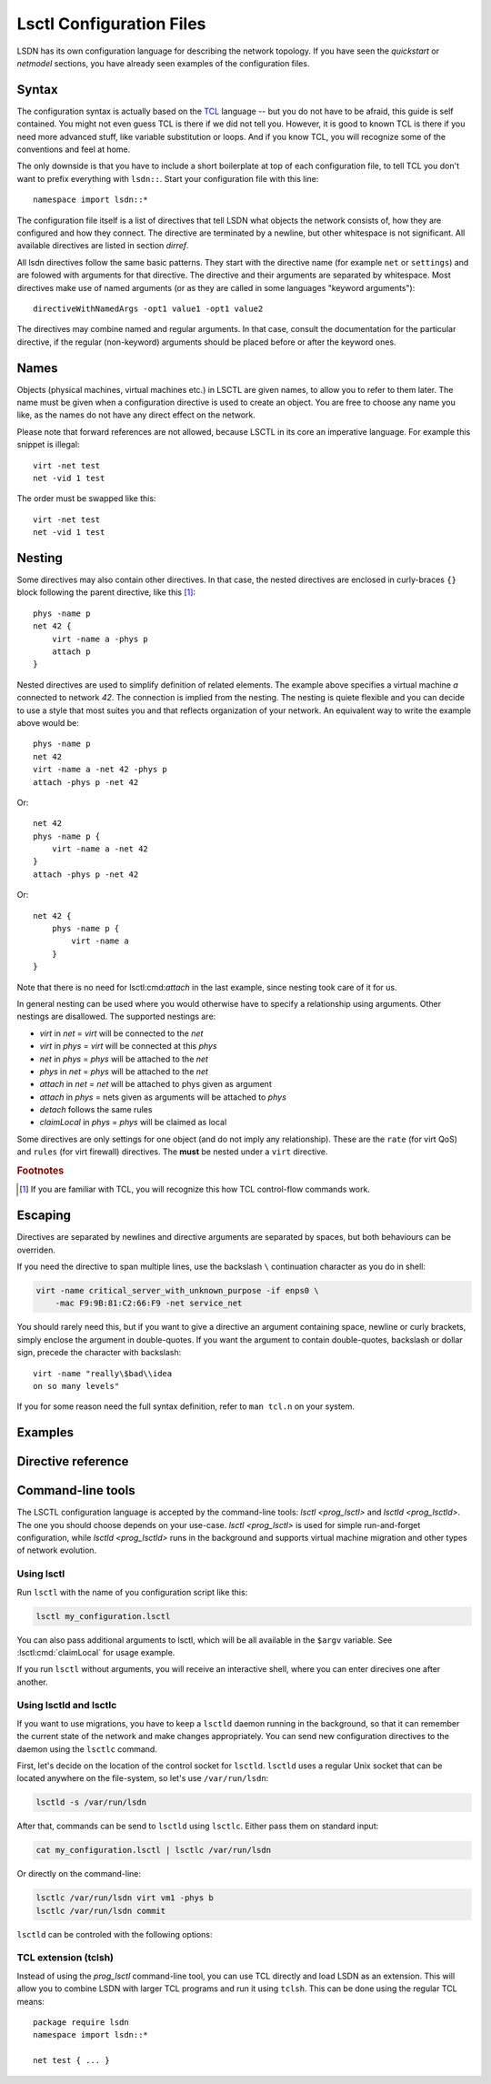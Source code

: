 .. highlight:: tcl

==========================
Lsctl Configuration Files
==========================

LSDN has its own configuration language for describing the network topology. If
you have seen the `quickstart` or `netmodel` sections, you have already seen
examples of the configuration files.

-------
Syntax
-------

The configuration syntax is actually based on the TCL_ language -- but you do
not have to be afraid, this guide is self contained. You might not even guess
TCL is there if we did not tell you. However, it is good to known TCL is there
if you need more advanced stuff, like variable substitution or loops. And if you
know TCL, you will recognize some of the conventions and feel at home.

.. _TCL: https://www.tcl.tk/

The only downside is that you have to include a short boilerplate at top of each
configuration file, to tell TCL you don't want to prefix everything with
``lsdn::``.  Start your configuration file with this line: ::

    namespace import lsdn::*

The configuration file itself is a list of directives that tell LSDN what
objects the network consists of, how they are configured and how they connect.
The directive are terminated by a newline, but other whitespace is not
significant. All available directives are listed in section `dirref`.

All lsdn directives follow the same basic patterns. They start with the
directive name (for example ``net`` or ``settings``) and are folowed with
arguments for that directive. The directive and their arguments are separated by
whitespace. Most directives make use of named arguments (or as they are called in some
languages "keyword arguments"): ::

    directiveWithNamedArgs -opt1 value1 -opt1 value2

The directives may combine named and regular arguments. In that case, consult
the documentation for the particular directive, if the regular (non-keyword)
arguments should be placed before or after the keyword ones.

-----
Names
-----

Objects (physical machines, virtual machines etc.) in LSCTL are given names, to
allow you to refer to them later. The name must be given when a configuration
directive is used to create an object. You are free to choose any name you like,
as the names do not have any direct effect on the network.

Please note that forward references are not allowed, because LSCTL in its core
an imperative language. For example this snippet is illegal: ::

    virt -net test
    net -vid 1 test

The order must be swapped like this: ::

    virt -net test
    net -vid 1 test

--------
Nesting
--------

Some directives may also contain other directives. In that case, the nested
directives are enclosed in curly-braces ``{}`` block following the parent
directive, like this [#f1]_: ::

    phys -name p
    net 42 {
        virt -name a -phys p
        attach p
    }

Nested directives are used to simplify definition of related elements. The example
above specifies a virtual machine *a* connected to network *42*. The connection
is implied from the nesting. The nesting is quiete flexible and you can decide
to use a style that most suites you and that reflects organization of your
network. An equivalent way to write the example above would be: ::

    phys -name p
    net 42
    virt -name a -net 42 -phys p
    attach -phys p -net 42

Or: ::

    net 42
    phys -name p {
        virt -name a -net 42
    }
    attach -phys p -net 42

Or: ::

    net 42 {
        phys -name p {
            virt -name a
        }
    }

Note that there is no need for lsctl:cmd:`attach` in the last example, since
nesting took care of it for us.

In general nesting can be used where you would otherwise have to specify a
relationship using arguments. Other nestings are disallowed. The supported
nestings are:

- *virt* in *net* = *virt* will be connected to the *net*
- *virt* in *phys* = *virt* will be connected at this *phys*
- *net* in *phys* = *phys* will be attached to the *net*
- *phys* in *net* = *phys* will be attached to the *net*
- *attach* in *net* = *net* will be attached to phys given as argument
- *attach* in *phys* = nets given as arguments will be attached to *phys*
- *detach* follows the same rules
- *claimLocal* in *phys* = *phys* will be claimed as local

Some directives are only settings for one object (and do not imply any
relationship). These are the ``rate`` (for virt QoS) and ``rules`` (for virt
firewall) directives. The **must** be nested under a ``virt`` directive.

.. rubric:: Footnotes

.. [#f1] If you are familiar with TCL, you will recognize this how TCL
    control-flow commands work.

----------
Escaping
----------

Directives are separated by newlines and directive arguments
are separated by spaces, but both behaviours can be overriden.

If you need the directive to span multiple lines, use the backslash ``\``
continuation character as you do in shell:

.. code-block:: none

    virt -name critical_server_with_unknown_purpose -if enps0 \
        -mac F9:9B:81:C2:66:F9 -net service_net

You should rarely need this, but if you want to give a directive an argument
containing space, newline or curly brackets, simply enclose the argument in double-quotes.
If you want the argument to contain double-quotes, backslash or dollar sign, precede
the character with backslash: ::

    virt -name "really\$bad\\idea
    on so many levels"

If you for some reason need the full syntax definition, refer to ``man tcl.n``
on your system.

.. _lsctlex:

--------
Examples
--------

.. todo:: Describe a couple of complete lsctl examples.
.. todo:: a) Example with different network types (e.g. vxlan, vlan).
.. todo:: b) Example with a gateway.
.. todo:: c) Example with a DHCP server?

.. _dirref:

-------------------
Directive reference
-------------------

.. default-role:: lsctl:cmd

.. lsctl:cmd:: net | name -vid -settings -phys { ... }

    Define new virtual network or change an existing one.

    C API equivalents: :c:func:`lsdn_net_new`, :c:func:`lsdn_net_by_name`.

    :param int vid:
        Virtual network identifier. Network technologies like VXLANs or VLANs
        use these number to separate different networks. The ID must be unique
        among all networks. The parameter is forbidden if network already
        exists.
    :param string name:
        Name of the network. Does not change network behavior, only used by the
        configuration to refer to the network. However, if the ``-vid`` argument
        is not specified, this ``name`` argument will also specify the ``vid``.
    :param string phys:
        Optional name of a `phys` you want to attach to this network.  Shorthand
        for using the `attach` directive. Can not be used when nested inside
        `phys` directive.
    :param string settings:
        Optional name of a previously defined `settings`, specifing the network
        overlay type (VLAN, VXLAN etc.). If not given, the ``default`` settings
        will be used. Settings of existing net can not be changed.
    :scope none:
        This directive can appear at root level.
    :scope phys:
        Automatically attaches the parent phys to this network. Shorthand for
        using the `attach` directive.

.. lsctl:cmd:: phys | -name -if -ip -net

    Define a new physical machine or change an existing one.

    C API equivalents: :c:func:`lsdn_phys_new`, :c:func:`lsdn_phys_by_name`.

    :param string name:
        Optional, name of the physical machine. Does not change network
        behavior, only used by the configuration to refer to the phys.
    :param string if:
        Optional, set the network interface name this phys uses to communicate
        with the physical network.
    :param ip ip:
        Optional, set the IP address assigned to the phys on the physical
        network.
    :param string net:
        Optional, name of a `net` you want thys phys to attach to. Shorthand for
        using the `attach` directive. can not be used when nested inside `net`
        directive.
    :scope none:
        This directive can appear at root level.
    :scope net:
        Automatically attaches this phys to the parent network. Shorthand for
        using the `attach` directive

.. lsctl:cmd:: virt | -net -name -mac -phys -if

    Define a new virtual machine or change an existing one.

    C API equivalents: :c:func:`lsdn_virt_new`, :c:func:`lsdn_virt_by_name`.

    :param net:
        The virtual network this virt should be part of. Mandatory if creating
        new virt, forbidden if changing an existing one. Forbidden if nested
        inside `net`.
    :param name:
        Optional, name of the virtual machine. Does not change network behavior,
        only used byt eh confiruation to refer to this virt.
    :param mac mac:
        Optional, MAC address used by the virtual machine.
    :param phys:
        Optional, connect (or migrate, if already connected) at a given `phys`.
    :param if:
        Set the network interface used by the virtual machine to connect at the
        phys. Mandatory, if ``-phys`` argument was used.
    :scope none:
        This directive can appear at root level.
    :scope net:
        Equivalent with giving the ``-net`` parameter and thus mutually
        exclusive.
    :scope phys:
        Equivalent with giving the ``-phys`` parameter and thus mutually
        exclusive

.. lsctl:cmd:: rule | direction prio action -srcIp -dstIp -srcMac -dstMac

    Add a new firewall rule for a given virt. The rule applies if all the
    matches specified by the arguments are satisfied.

    C API equivalents: 

    .. todo:: Fill in once the respective section is completed.


    :param in/out direction: Direction of the packets.
    :param int prio:
        Priority of the rule. Rules with lower numbers are matched first.
    :param action action:
        Currently only drop action is supported.
    :param subNet srcIp:
        Match if the source IP address of the packet is in the given subnet.
    :param subNet dstIp:
        Match if the destination IP address of the packet is in the given subnet.
    :param mac srcMac:
        Match if the source MAC address of the packet is equal to the given one.
    :param mac dstMac:
        Match if the source MAC address of the packet is equal to the given one.

    :scope virt: Only allowed in a virt scope.

.. lsctl:cmd:: flushVr |

    Remove all virt firewall rules defined by `rule` previously.

    :scope virt: Only allowed in a virt scope.

.. lsctl:cmd:: rate | direction -avg -burst -burstRate

    Limit bandwith flowing in a given direction. If no arguments are given, all
    limits are lifted.

    C API equivalents:
    .. todo:: Link to the attributes once documented.

    :param in/out direction: Direction to limit.
    :param speed avg: Average allowed speed.
    :param speed burstRate: Higher speed allowed during short bursts.
    :param size burst: Size of the burst during which higher speeds are allowed.
    :scope virt: Only allowed in a virt scope.

.. lsctl:cmd:: claimLocal | -phys

    Inform LSDN that lsdn is running on this physical machine.

    You might want to distribute the same configuration to all physical
    machines, just with different physical machines claimed as local. You can
    use the following command to allow the control of the local phys using the 
    first commandline argument to the script: ::

        claimLocal [lindex $argv 1]

    After that, invoke :ref:`lsctl <prog_lsctl>` like this:

    .. code-block:: none

        lsctl <your script> <local phys>

    C API equivalents: :c:func:`lsdn_phys_claim_local`.

    :param phys: The phys to mark as local.
    :scope none: This directive can appear at root level.
    :scope phys: Equivalent to specifying the ``-phys`` parameter.


.. |sname_docs| replace::
    Optional, creates a non-default named setting. Use the `net` ``-setting``
    argument to select.

.. lsctl:cmd:: settings direct | -name

    Do not use any network separation.

    See :ref:`ovl_direct` for more details.

    :param string name: |sname_docs|
    :scope none: This directive can only appear at root level.

.. lsctl:cmd:: settings vlan | -name

    Use VLAN tagging to separate networks.

    See :ref:`ovl_vlan` for more details.
    :scope none: This directive can only appear at root level.

    :param string name: |sname_docs|

.. lsctl:cmd:: settings vxlan/mcast | -name -mcastIp -port

    Use VXLAN tunnelling with automatic setup using multicast.

    See :ref:`ovl_vxlan_mcast` for more details.

    :param string name: |sname_docs|
    :param ip mcastIp:
        Mandatory, the IP address used for VXLAN broadcast communication. Must
        be a valid multicast IP address.
    :param int port:
        Optional, the UDP port used for VXLAN communication.
    :scope none: This directive can only appear at root level.


.. lsctl:cmd:: settings vxlan/e2e | -name -port

    Use VXLAN tunnelling with endpoint-to-endpoint communication and MAC
    learning.

    See :ref:`ovl_vxlan_e2e` for more details.

    :param string name: |sname_docs|
    :param int port:
        Optional, the UDP port used for VXLAN communication.
    :scope none: This directive can only appear at root level.

.. lsctl:cmd:: settings vxlan/static | -name -port

    Use VXLAN tunnelling with fully static setup.

    See :ref:`ovl_vxlan_static` for more details.

    :param string name: |sname_docs|
    :param int port:
        Optional, the UDP port used for VXLAN communication.
    :scope none: This directive can only appear at root level.

.. lsctl:cmd:: settings geneve | -name -port

    Use Geneve tunnelling with fully static setup.

    See :ref:`ovl_geneve` for more details.

    :param string name: |sname_docs|
    :param int port:
        Optional, the UDP port used for Geneve communication.
    :scope none: This directive can only appear at root level.

.. lsctl:cmd:: commit |

    Apply all changes done so far. This will usually be at the end of each LSCTL
    script.

    C API equivalents: :c:func:`lsdn_commit`

    :scope none: This directive can only appear at root level.

.. lsctl:cmd:: validate |

    Check the changes done so far for errors.

    C API equivalents: :c:func:`lsdn_validate`

    :scope none: This directive can only appear at root level.

.. lsctl:cmd:: cleanup |

    Revert all changes done so far.

    C API equivalents: :c:func:`lsdn_context_cleanup`

    :scope none: This directive can only appear at root level.

.. lsctl:cmd:: free |

    Free all the resources used by LSDN, but do not revert the changes. This is
    useful for memory leak debugging (Valgrind etc.).

    C API equivalents: :c:func:`lsdn_context_free`

    :scope none: This directive can only appear at root level.

------------------
Command-line tools
------------------

.. default-role:: ref

The LSCTL configuration language is accepted by the command-line tools:
`lsctl <prog_lsctl>` and `lsctld <prog_lsctld>`. The one you should choose
depends on your use-case. `lsctl <prog_lsctl>` is used for simple run-and-forget
configuration, while `lsctld <prog_lsctld>` runs in the background and supports
virtual machine migration and other types of network evolution.

.. _prog_lsctl:

Using lsctl
-----------

Run ``lsctl`` with the name of you configuration script like this:

.. code-block:: bash

    lsctl my_configuration.lsctl

You can also pass additional arguments to lsctl, which will be all available in
the ``$argv`` variable. See :lsctl:cmd:`claimLocal` for usage example.

If you run ``lsctl`` without arguments, you will receive an interactive shell,
where you can enter direcives one after another.

.. _prog_lsctld:

Using lsctld and lsctlc
-----------------------

If you want to use migrations, you have to keep a ``lsctld`` daemon running in the
background, so that it can remember the current state of the network and make
changes appropriately. You can send new configuration directives to the daemon
using the ``lsctlc`` command.

First, let's decide on the location of the control socket for ``lsctld``.
``lsctld`` uses a regular Unix socket that can be located anywhere on the
file-system, so let's use ``/var/run/lsdn``:

.. code-block:: bash

    lsctld -s /var/run/lsdn

After that, commands can be send to ``lsctld`` using ``lsctlc``. Either pass
them on standard input:

.. code-block:: bash

    cat my_configuration.lsctl | lsctlc /var/run/lsdn

Or directly on the command-line:

.. code-block:: bash

    lsctlc /var/run/lsdn virt vm1 -phys b
    lsctlc /var/run/lsdn commit

``lsctld`` can be controled with the following options:

.. program:: lsctld
.. option:: --socket, -s

    Specify the location of the Unix control socket (mandatory).

.. option:: --pidfile, -p

    Specify the location of the PID file. ``lsctld`` will use the PID file to
    prevent multiple instances from running and it can be used for daemon
    management.

    If the option is not specified, no PID file will be created.

.. option:: -f

    Run in foreground, do not daemonize.

TCL extension (tclsh)
----------------------

Instead of using the `prog_lsctl` command-line tool, you can use TCL directly
and load LSDN as an extension. This will allow you to combine LSDN with larger
TCL programs and run it using ``tclsh``. This can be done using the regular TCL
means: ::

    package require lsdn
    namespace import lsdn::*

    net test { ... }
